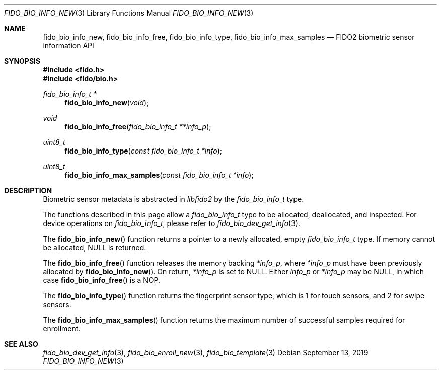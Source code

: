.\" Copyright (c) 2019 Yubico AB. All rights reserved.
.\"
.\" Redistribution and use in source and binary forms, with or without
.\" modification, are permitted provided that the following conditions are
.\" met:
.\"
.\"    1. Redistributions of source code must retain the above copyright
.\"       notice, this list of conditions and the following disclaimer.
.\"    2. Redistributions in binary form must reproduce the above copyright
.\"       notice, this list of conditions and the following disclaimer in
.\"       the documentation and/or other materials provided with the
.\"       distribution.
.\"
.\" THIS SOFTWARE IS PROVIDED BY THE COPYRIGHT HOLDERS AND CONTRIBUTORS
.\" "AS IS" AND ANY EXPRESS OR IMPLIED WARRANTIES, INCLUDING, BUT NOT
.\" LIMITED TO, THE IMPLIED WARRANTIES OF MERCHANTABILITY AND FITNESS FOR
.\" A PARTICULAR PURPOSE ARE DISCLAIMED. IN NO EVENT SHALL THE COPYRIGHT
.\" HOLDER OR CONTRIBUTORS BE LIABLE FOR ANY DIRECT, INDIRECT, INCIDENTAL,
.\" SPECIAL, EXEMPLARY, OR CONSEQUENTIAL DAMAGES (INCLUDING, BUT NOT
.\" LIMITED TO, PROCUREMENT OF SUBSTITUTE GOODS OR SERVICES; LOSS OF USE,
.\" DATA, OR PROFITS; OR BUSINESS INTERRUPTION) HOWEVER CAUSED AND ON ANY
.\" THEORY OF LIABILITY, WHETHER IN CONTRACT, STRICT LIABILITY, OR TORT
.\" (INCLUDING NEGLIGENCE OR OTHERWISE) ARISING IN ANY WAY OUT OF THE USE
.\" OF THIS SOFTWARE, EVEN IF ADVISED OF THE POSSIBILITY OF SUCH DAMAGE.
.\"
.\" SPDX-License-Identifier: BSD-2-Clause
.\"
.Dd $Mdocdate: September 13 2019 $
.Dt FIDO_BIO_INFO_NEW 3
.Os
.Sh NAME
.Nm fido_bio_info_new ,
.Nm fido_bio_info_free ,
.Nm fido_bio_info_type ,
.Nm fido_bio_info_max_samples
.Nd FIDO2 biometric sensor information API
.Sh SYNOPSIS
.In fido.h
.In fido/bio.h
.Ft fido_bio_info_t *
.Fn fido_bio_info_new "void"
.Ft void
.Fn fido_bio_info_free "fido_bio_info_t **info_p"
.Ft uint8_t
.Fn fido_bio_info_type "const fido_bio_info_t *info"
.Ft uint8_t
.Fn fido_bio_info_max_samples "const fido_bio_info_t *info"
.Sh DESCRIPTION
Biometric sensor metadata is abstracted in
.Em libfido2
by the
.Vt fido_bio_info_t
type.
.Pp
The functions described in this page allow a
.Vt fido_bio_info_t
type to be allocated, deallocated, and inspected.
For device operations on
.Vt fido_bio_info_t ,
please refer to
.Xr fido_bio_dev_get_info 3 .
.Pp
The
.Fn fido_bio_info_new
function returns a pointer to a newly allocated, empty
.Vt fido_bio_info_t
type.
If memory cannot be allocated, NULL is returned.
.Pp
The
.Fn fido_bio_info_free
function releases the memory backing
.Fa *info_p ,
where
.Fa *info_p
must have been previously allocated by
.Fn fido_bio_info_new .
On return,
.Fa *info_p
is set to NULL.
Either
.Fa info_p
or
.Fa *info_p
may be NULL, in which case
.Fn fido_bio_info_free
is a NOP.
.Pp
The
.Fn fido_bio_info_type
function returns the fingerprint sensor type, which is
.Dv 1
for touch sensors, and
.Dv 2
for swipe sensors.
.Pp
The
.Fn fido_bio_info_max_samples
function returns the maximum number of successful samples
required for enrollment.
.Sh SEE ALSO
.Xr fido_bio_dev_get_info 3 ,
.Xr fido_bio_enroll_new 3 ,
.Xr fido_bio_template 3
